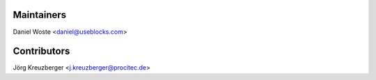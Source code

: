 Maintainers
-----------

Daniel Woste <daniel@useblocks.com>

Contributors
------------

Jörg Kreuzberger <j.kreuzberger@procitec.de>
